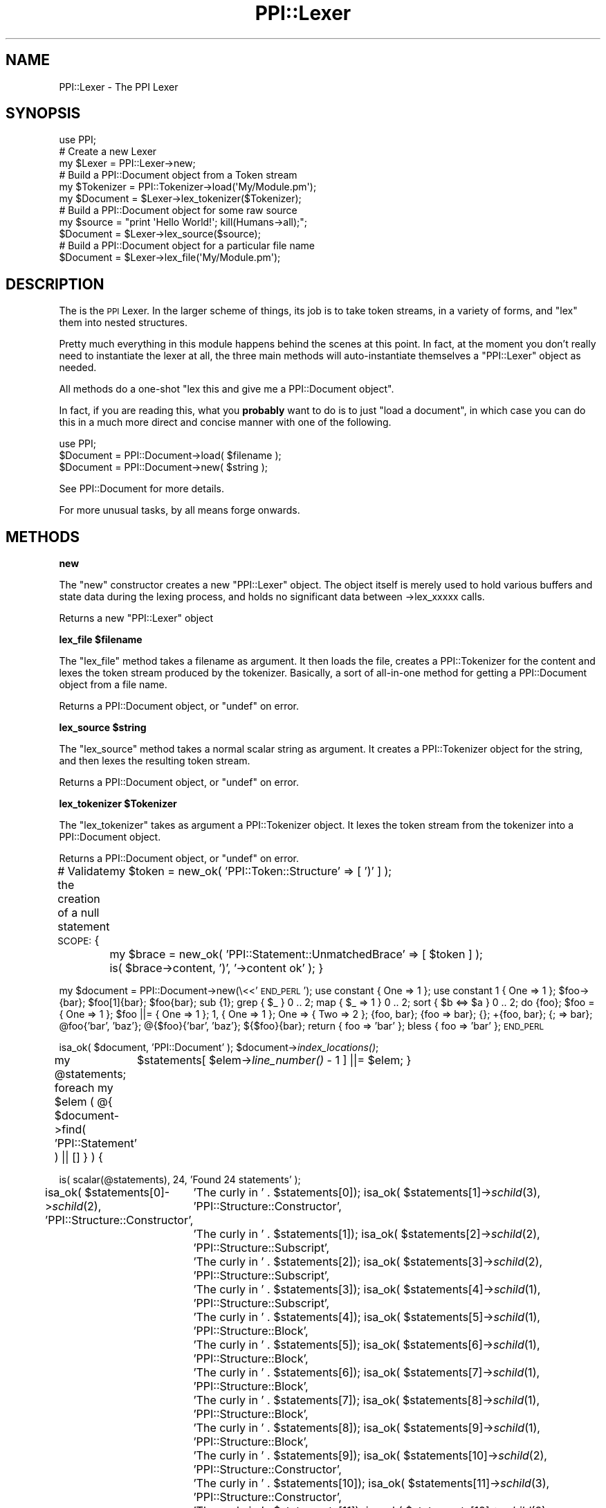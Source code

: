 .\" Automatically generated by Pod::Man 2.16 (Pod::Simple 3.05)
.\"
.\" Standard preamble:
.\" ========================================================================
.de Sh \" Subsection heading
.br
.if t .Sp
.ne 5
.PP
\fB\\$1\fR
.PP
..
.de Sp \" Vertical space (when we can't use .PP)
.if t .sp .5v
.if n .sp
..
.de Vb \" Begin verbatim text
.ft CW
.nf
.ne \\$1
..
.de Ve \" End verbatim text
.ft R
.fi
..
.\" Set up some character translations and predefined strings.  \*(-- will
.\" give an unbreakable dash, \*(PI will give pi, \*(L" will give a left
.\" double quote, and \*(R" will give a right double quote.  \*(C+ will
.\" give a nicer C++.  Capital omega is used to do unbreakable dashes and
.\" therefore won't be available.  \*(C` and \*(C' expand to `' in nroff,
.\" nothing in troff, for use with C<>.
.tr \(*W-
.ds C+ C\v'-.1v'\h'-1p'\s-2+\h'-1p'+\s0\v'.1v'\h'-1p'
.ie n \{\
.    ds -- \(*W-
.    ds PI pi
.    if (\n(.H=4u)&(1m=24u) .ds -- \(*W\h'-12u'\(*W\h'-12u'-\" diablo 10 pitch
.    if (\n(.H=4u)&(1m=20u) .ds -- \(*W\h'-12u'\(*W\h'-8u'-\"  diablo 12 pitch
.    ds L" ""
.    ds R" ""
.    ds C` ""
.    ds C' ""
'br\}
.el\{\
.    ds -- \|\(em\|
.    ds PI \(*p
.    ds L" ``
.    ds R" ''
'br\}
.\"
.\" Escape single quotes in literal strings from groff's Unicode transform.
.ie \n(.g .ds Aq \(aq
.el       .ds Aq '
.\"
.\" If the F register is turned on, we'll generate index entries on stderr for
.\" titles (.TH), headers (.SH), subsections (.Sh), items (.Ip), and index
.\" entries marked with X<> in POD.  Of course, you'll have to process the
.\" output yourself in some meaningful fashion.
.ie \nF \{\
.    de IX
.    tm Index:\\$1\t\\n%\t"\\$2"
..
.    nr % 0
.    rr F
.\}
.el \{\
.    de IX
..
.\}
.\"
.\" Accent mark definitions (@(#)ms.acc 1.5 88/02/08 SMI; from UCB 4.2).
.\" Fear.  Run.  Save yourself.  No user-serviceable parts.
.    \" fudge factors for nroff and troff
.if n \{\
.    ds #H 0
.    ds #V .8m
.    ds #F .3m
.    ds #[ \f1
.    ds #] \fP
.\}
.if t \{\
.    ds #H ((1u-(\\\\n(.fu%2u))*.13m)
.    ds #V .6m
.    ds #F 0
.    ds #[ \&
.    ds #] \&
.\}
.    \" simple accents for nroff and troff
.if n \{\
.    ds ' \&
.    ds ` \&
.    ds ^ \&
.    ds , \&
.    ds ~ ~
.    ds /
.\}
.if t \{\
.    ds ' \\k:\h'-(\\n(.wu*8/10-\*(#H)'\'\h"|\\n:u"
.    ds ` \\k:\h'-(\\n(.wu*8/10-\*(#H)'\`\h'|\\n:u'
.    ds ^ \\k:\h'-(\\n(.wu*10/11-\*(#H)'^\h'|\\n:u'
.    ds , \\k:\h'-(\\n(.wu*8/10)',\h'|\\n:u'
.    ds ~ \\k:\h'-(\\n(.wu-\*(#H-.1m)'~\h'|\\n:u'
.    ds / \\k:\h'-(\\n(.wu*8/10-\*(#H)'\z\(sl\h'|\\n:u'
.\}
.    \" troff and (daisy-wheel) nroff accents
.ds : \\k:\h'-(\\n(.wu*8/10-\*(#H+.1m+\*(#F)'\v'-\*(#V'\z.\h'.2m+\*(#F'.\h'|\\n:u'\v'\*(#V'
.ds 8 \h'\*(#H'\(*b\h'-\*(#H'
.ds o \\k:\h'-(\\n(.wu+\w'\(de'u-\*(#H)/2u'\v'-.3n'\*(#[\z\(de\v'.3n'\h'|\\n:u'\*(#]
.ds d- \h'\*(#H'\(pd\h'-\w'~'u'\v'-.25m'\f2\(hy\fP\v'.25m'\h'-\*(#H'
.ds D- D\\k:\h'-\w'D'u'\v'-.11m'\z\(hy\v'.11m'\h'|\\n:u'
.ds th \*(#[\v'.3m'\s+1I\s-1\v'-.3m'\h'-(\w'I'u*2/3)'\s-1o\s+1\*(#]
.ds Th \*(#[\s+2I\s-2\h'-\w'I'u*3/5'\v'-.3m'o\v'.3m'\*(#]
.ds ae a\h'-(\w'a'u*4/10)'e
.ds Ae A\h'-(\w'A'u*4/10)'E
.    \" corrections for vroff
.if v .ds ~ \\k:\h'-(\\n(.wu*9/10-\*(#H)'\s-2\u~\d\s+2\h'|\\n:u'
.if v .ds ^ \\k:\h'-(\\n(.wu*10/11-\*(#H)'\v'-.4m'^\v'.4m'\h'|\\n:u'
.    \" for low resolution devices (crt and lpr)
.if \n(.H>23 .if \n(.V>19 \
\{\
.    ds : e
.    ds 8 ss
.    ds o a
.    ds d- d\h'-1'\(ga
.    ds D- D\h'-1'\(hy
.    ds th \o'bp'
.    ds Th \o'LP'
.    ds ae ae
.    ds Ae AE
.\}
.rm #[ #] #H #V #F C
.\" ========================================================================
.\"
.IX Title "PPI::Lexer 3"
.TH PPI::Lexer 3 "2011-02-26" "perl v5.10.0" "User Contributed Perl Documentation"
.\" For nroff, turn off justification.  Always turn off hyphenation; it makes
.\" way too many mistakes in technical documents.
.if n .ad l
.nh
.SH "NAME"
PPI::Lexer \- The PPI Lexer
.SH "SYNOPSIS"
.IX Header "SYNOPSIS"
.Vb 1
\&  use PPI;
\&  
\&  # Create a new Lexer
\&  my $Lexer = PPI::Lexer\->new;
\&  
\&  # Build a PPI::Document object from a Token stream
\&  my $Tokenizer = PPI::Tokenizer\->load(\*(AqMy/Module.pm\*(Aq);
\&  my $Document = $Lexer\->lex_tokenizer($Tokenizer);
\&  
\&  # Build a PPI::Document object for some raw source
\&  my $source = "print \*(AqHello World!\*(Aq; kill(Humans\->all);";
\&  $Document = $Lexer\->lex_source($source);
\&  
\&  # Build a PPI::Document object for a particular file name
\&  $Document = $Lexer\->lex_file(\*(AqMy/Module.pm\*(Aq);
.Ve
.SH "DESCRIPTION"
.IX Header "DESCRIPTION"
The is the \s-1PPI\s0 Lexer. In the larger scheme of things, its job is to take
token streams, in a variety of forms, and \*(L"lex\*(R" them into nested structures.
.PP
Pretty much everything in this module happens behind the scenes at this
point. In fact, at the moment you don't really need to instantiate the lexer
at all, the three main methods will auto-instantiate themselves a
\&\f(CW\*(C`PPI::Lexer\*(C'\fR object as needed.
.PP
All methods do a one-shot "lex this and give me a PPI::Document object".
.PP
In fact, if you are reading this, what you \fBprobably\fR want to do is to
just \*(L"load a document\*(R", in which case you can do this in a much more
direct and concise manner with one of the following.
.PP
.Vb 1
\&  use PPI;
\&  
\&  $Document = PPI::Document\->load( $filename );
\&  $Document = PPI::Document\->new( $string );
.Ve
.PP
See PPI::Document for more details.
.PP
For more unusual tasks, by all means forge onwards.
.SH "METHODS"
.IX Header "METHODS"
.Sh "new"
.IX Subsection "new"
The \f(CW\*(C`new\*(C'\fR constructor creates a new \f(CW\*(C`PPI::Lexer\*(C'\fR object. The object itself
is merely used to hold various buffers and state data during the lexing
process, and holds no significant data between \->lex_xxxxx calls.
.PP
Returns a new \f(CW\*(C`PPI::Lexer\*(C'\fR object
.ie n .Sh "lex_file $filename"
.el .Sh "lex_file \f(CW$filename\fP"
.IX Subsection "lex_file $filename"
The \f(CW\*(C`lex_file\*(C'\fR method takes a filename as argument. It then loads the file,
creates a PPI::Tokenizer for the content and lexes the token stream
produced by the tokenizer. Basically, a sort of all-in-one method for
getting a PPI::Document object from a file name.
.PP
Returns a PPI::Document object, or \f(CW\*(C`undef\*(C'\fR on error.
.ie n .Sh "lex_source $string"
.el .Sh "lex_source \f(CW$string\fP"
.IX Subsection "lex_source $string"
The \f(CW\*(C`lex_source\*(C'\fR method takes a normal scalar string as argument. It
creates a PPI::Tokenizer object for the string, and then lexes the
resulting token stream.
.PP
Returns a PPI::Document object, or \f(CW\*(C`undef\*(C'\fR on error.
.ie n .Sh "lex_tokenizer $Tokenizer"
.el .Sh "lex_tokenizer \f(CW$Tokenizer\fP"
.IX Subsection "lex_tokenizer $Tokenizer"
The \f(CW\*(C`lex_tokenizer\*(C'\fR takes as argument a PPI::Tokenizer object. It
lexes the token stream from the tokenizer into a PPI::Document object.
.PP
Returns a PPI::Document object, or \f(CW\*(C`undef\*(C'\fR on error.
.PP
# Validate the creation of a null statement
\&\s-1SCOPE:\s0 {
	my \f(CW$token\fR = new_ok( 'PPI::Token::Structure' => [ ')'    ] );
	my \f(CW$brace\fR = new_ok( 'PPI::Statement::UnmatchedBrace' => [ \f(CW$token\fR ] );
	is( \f(CW$brace\fR\->content, ')', '\->content ok' );
}
.PP
my \f(CW$document\fR = PPI::Document\->new(\e<<'\s-1END_PERL\s0');
use constant { One => 1 };
use constant 1 { One => 1 };
\&\f(CW$foo\fR\->{bar};
\&\f(CW$foo\fR[1]{bar};
\&\f(CW$foo\fR{bar};
sub {1};
grep { \f(CW$_\fR } 0 .. 2;
map { \f(CW$_\fR => 1 } 0 .. 2;
sort { \f(CW$b\fR <=> \f(CW$a\fR } 0 .. 2;
do {foo};
\&\f(CW$foo\fR = { One => 1 };
\&\f(CW$foo\fR ||= { One => 1 };
1, { One => 1 };
One => { Two => 2 };
{foo, bar};
{foo => bar};
{};
+{foo, bar};
{; => bar};
\&\f(CW@foo\fR{'bar', 'baz'};
@{$foo}{'bar', 'baz'};
${$foo}{bar};
return { foo => 'bar' };
bless { foo => 'bar' };
\&\s-1END_PERL\s0
.PP
isa_ok( \f(CW$document\fR, 'PPI::Document' );
\&\f(CW$document\fR\->\fIindex_locations()\fR;
.PP
my \f(CW@statements\fR;
foreach my \f(CW$elem\fR ( @{ \f(CW$document\fR\->find( 'PPI::Statement' ) || [] } ) {
	\f(CW$statements\fR[ \f(CW$elem\fR\->\fIline_number()\fR \- 1 ] ||= \f(CW$elem\fR;
}
.PP
is( scalar(@statements), 24, 'Found 24 statements' );
.PP
isa_ok( \f(CW$statements\fR[0]\->\fIschild\fR\|(2), 'PPI::Structure::Constructor',
	'The curly in ' . \f(CW$statements\fR[0]);
isa_ok( \f(CW$statements\fR[1]\->\fIschild\fR\|(3), 'PPI::Structure::Constructor',
	'The curly in ' . \f(CW$statements\fR[1]);
isa_ok( \f(CW$statements\fR[2]\->\fIschild\fR\|(2), 'PPI::Structure::Subscript',
	'The curly in ' . \f(CW$statements\fR[2]);
isa_ok( \f(CW$statements\fR[3]\->\fIschild\fR\|(2), 'PPI::Structure::Subscript',
	'The curly in ' . \f(CW$statements\fR[3]);
isa_ok( \f(CW$statements\fR[4]\->\fIschild\fR\|(1), 'PPI::Structure::Subscript',
	'The curly in ' . \f(CW$statements\fR[4]);
isa_ok( \f(CW$statements\fR[5]\->\fIschild\fR\|(1), 'PPI::Structure::Block',
	'The curly in ' . \f(CW$statements\fR[5]);
isa_ok( \f(CW$statements\fR[6]\->\fIschild\fR\|(1), 'PPI::Structure::Block',
	'The curly in ' . \f(CW$statements\fR[6]);
isa_ok( \f(CW$statements\fR[7]\->\fIschild\fR\|(1), 'PPI::Structure::Block',
	'The curly in ' . \f(CW$statements\fR[7]);
isa_ok( \f(CW$statements\fR[8]\->\fIschild\fR\|(1), 'PPI::Structure::Block',
	'The curly in ' . \f(CW$statements\fR[8]);
isa_ok( \f(CW$statements\fR[9]\->\fIschild\fR\|(1), 'PPI::Structure::Block',
	'The curly in ' . \f(CW$statements\fR[9]);
isa_ok( \f(CW$statements\fR[10]\->\fIschild\fR\|(2), 'PPI::Structure::Constructor',
	'The curly in ' . \f(CW$statements\fR[10]);
isa_ok( \f(CW$statements\fR[11]\->\fIschild\fR\|(3), 'PPI::Structure::Constructor',
	'The curly in ' . \f(CW$statements\fR[11]);
isa_ok( \f(CW$statements\fR[12]\->\fIschild\fR\|(2), 'PPI::Structure::Constructor',
	'The curly in ' . \f(CW$statements\fR[12]);
isa_ok( \f(CW$statements\fR[13]\->\fIschild\fR\|(2), 'PPI::Structure::Constructor',
	'The curly in ' . \f(CW$statements\fR[13]);
isa_ok( \f(CW$statements\fR[14]\->\fIschild\fR\|(0), 'PPI::Structure::Block',
	'The curly in ' . \f(CW$statements\fR[14]);
isa_ok( \f(CW$statements\fR[15]\->\fIschild\fR\|(0), 'PPI::Structure::Constructor',
	'The curly in ' . \f(CW$statements\fR[15]);
isa_ok( \f(CW$statements\fR[16]\->\fIschild\fR\|(0), 'PPI::Structure::Constructor',
	'The curly in ' . \f(CW$statements\fR[16]);
isa_ok( \f(CW$statements\fR[17]\->\fIschild\fR\|(1), 'PPI::Structure::Constructor',
	'The curly in ' . \f(CW$statements\fR[17]);
isa_ok( \f(CW$statements\fR[18]\->\fIschild\fR\|(0), 'PPI::Structure::Block',
	'The curly in ' . \f(CW$statements\fR[18]);
isa_ok( \f(CW$statements\fR[19]\->\fIschild\fR\|(1), 'PPI::Structure::Subscript',
	'The curly in ' . \f(CW$statements\fR[19]);
isa_ok( \f(CW$statements\fR[20]\->\fIschild\fR\|(2), 'PPI::Structure::Subscript',
	'The curly in ' . \f(CW$statements\fR[20]);
isa_ok( \f(CW$statements\fR[21]\->\fIschild\fR\|(2), 'PPI::Structure::Subscript',
	'The curly in ' . \f(CW$statements\fR[21]);
isa_ok( \f(CW$statements\fR[22]\->\fIschild\fR\|(1), 'PPI::Structure::Constructor',
	'The curly in ' . \f(CW$statements\fR[22]);
isa_ok( \f(CW$statements\fR[23]\->\fIschild\fR\|(1), 'PPI::Structure::Constructor',
	'The curly in ' . \f(CW$statements\fR[23]);
.PP
# Validate the creation of a null statement
\&\s-1SCOPE:\s0 {
	my \f(CW$token\fR = new_ok( 'PPI::Token::Structure' => [ ';'    ] );
	my \f(CW$null\fR  = new_ok( 'PPI::Statement::Null'  => [ \f(CW$token\fR ] );
	is( \f(CW$null\fR\->content, ';', '\->content ok' );
}
.PP
# Validate the creation of an empty statement
new_ok( 'PPI::Statement' => [ ] );
.Sh "errstr"
.IX Subsection "errstr"
For any error that occurs, you can use the \f(CW\*(C`errstr\*(C'\fR, as either
a static or object method, to access the error message.
.PP
If no error occurs for any particular action, \f(CW\*(C`errstr\*(C'\fR will return false.
.SH "TO DO"
.IX Header "TO DO"
\&\- Add optional support for some of the more common source filters
.PP
\&\- Some additional checks for blessing things into various Statement
and Structure subclasses.
.SH "SUPPORT"
.IX Header "SUPPORT"
See the support section in the main module.
.SH "AUTHOR"
.IX Header "AUTHOR"
Adam Kennedy <adamk@cpan.org>
.SH "COPYRIGHT"
.IX Header "COPYRIGHT"
Copyright 2001 \- 2011 Adam Kennedy.
.PP
This program is free software; you can redistribute
it and/or modify it under the same terms as Perl itself.
.PP
The full text of the license can be found in the
\&\s-1LICENSE\s0 file included with this module.
.SH "POD ERRORS"
.IX Header "POD ERRORS"
Hey! \fBThe above document had some coding errors, which are explained below:\fR
.IP "Around line 250:" 4
.IX Item "Around line 250:"
\&'=begin' only takes one parameter, not several as in '=begin testing _lex_document 3'
.IP "Around line 259:" 4
.IX Item "Around line 259:"
=end testing without matching =begin.  (Stack: [empty])
.IP "Around line 1089:" 4
.IX Item "Around line 1089:"
\&'=begin' only takes one parameter, not several as in '=begin testing _curly 26'
.IP "Around line 1177:" 4
.IX Item "Around line 1177:"
=end testing without matching =begin.  (Stack: [empty])
.IP "Around line 1296:" 4
.IX Item "Around line 1296:"
\&'=begin' only takes one parameter, not several as in '=begin testing _lex_structure 4'
.IP "Around line 1308:" 4
.IX Item "Around line 1308:"
=end testing without matching =begin.  (Stack: [empty])
